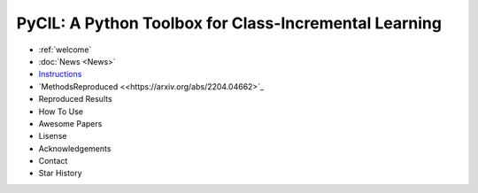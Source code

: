 .. diary documentation master file, created by
   sphinx-quickstart on Sat Oct 10 22:31:33 2020.
   You can adapt this file completely to your liking, but it should at least
   contain the root `toctree` directive.

PyCIL: A Python Toolbox for Class-Incremental Learning
=================================

.. contents::
   :maxdepth: 2
   :caption: Contents:

   welcome
   News


* :ref:`welcome`
* :doc:`News <News>`
* `Instructions <https://arxiv.org/abs/2204.04662>`_
* `MethodsReproduced <<https://arxiv.org/abs/2204.04662>`_
* Reproduced Results
* How To Use
* Awesome Papers
* Lisense
* Acknowledgements
* Contact
* Star History